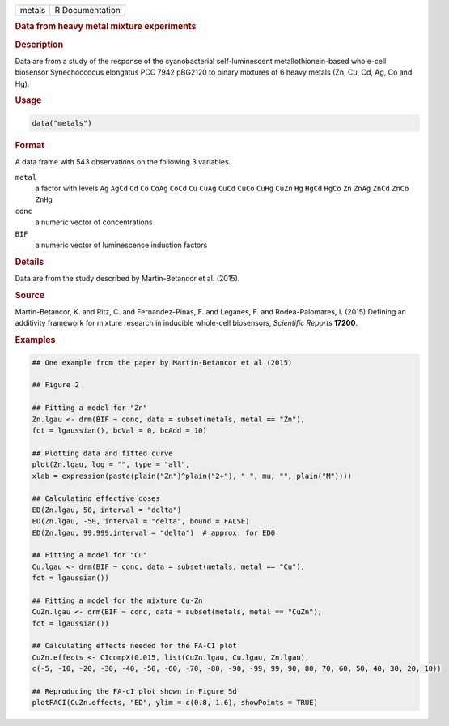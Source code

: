 .. container::

   ====== ===============
   metals R Documentation
   ====== ===============

   .. rubric:: Data from heavy metal mixture experiments
      :name: metals

   .. rubric:: Description
      :name: description

   Data are from a study of the response of the cyanobacterial
   self-luminescent metallothionein-based whole-cell biosensor
   Synechoccocus elongatus PCC 7942 pBG2120 to binary mixtures of 6
   heavy metals (Zn, Cu, Cd, Ag, Co and Hg).

   .. rubric:: Usage
      :name: usage

   .. code:: R

      data("metals")

   .. rubric:: Format
      :name: format

   A data frame with 543 observations on the following 3 variables.

   ``metal``
      a factor with levels ``Ag`` ``AgCd`` ``Cd`` ``Co`` ``CoAg``
      ``CoCd`` ``Cu`` ``CuAg`` ``CuCd`` ``CuCo`` ``CuHg`` ``CuZn``
      ``Hg`` ``HgCd`` ``HgCo`` ``Zn`` ``ZnAg`` ``ZnCd`` ``ZnCo``
      ``ZnHg``

   ``conc``
      a numeric vector of concentrations

   ``BIF``
      a numeric vector of luminescence induction factors

   .. rubric:: Details
      :name: details

   Data are from the study described by Martin-Betancor et al. (2015).

   .. rubric:: Source
      :name: source

   Martin-Betancor, K. and Ritz, C. and Fernandez-Pinas, F. and Leganes,
   F. and Rodea-Palomares, I. (2015) Defining an additivity framework
   for mixture research in inducible whole-cell biosensors, *Scientific
   Reports* **17200**.

   .. rubric:: Examples
      :name: examples

   .. code:: R

      ## One example from the paper by Martin-Betancor et al (2015)

      ## Figure 2

      ## Fitting a model for "Zn"
      Zn.lgau <- drm(BIF ~ conc, data = subset(metals, metal == "Zn"), 
      fct = lgaussian(), bcVal = 0, bcAdd = 10)

      ## Plotting data and fitted curve
      plot(Zn.lgau, log = "", type = "all", 
      xlab = expression(paste(plain("Zn")^plain("2+"), " ", mu, "", plain("M"))))

      ## Calculating effective doses
      ED(Zn.lgau, 50, interval = "delta")
      ED(Zn.lgau, -50, interval = "delta", bound = FALSE)
      ED(Zn.lgau, 99.999,interval = "delta")  # approx. for ED0

      ## Fitting a model for "Cu"
      Cu.lgau <- drm(BIF ~ conc, data = subset(metals, metal == "Cu"), 
      fct = lgaussian()) 

      ## Fitting a model for the mixture Cu-Zn
      CuZn.lgau <- drm(BIF ~ conc, data = subset(metals, metal == "CuZn"), 
      fct = lgaussian()) 

      ## Calculating effects needed for the FA-CI plot
      CuZn.effects <- CIcompX(0.015, list(CuZn.lgau, Cu.lgau, Zn.lgau), 
      c(-5, -10, -20, -30, -40, -50, -60, -70, -80, -90, -99, 99, 90, 80, 70, 60, 50, 40, 30, 20, 10))

      ## Reproducing the FA-cI plot shown in Figure 5d
      plotFACI(CuZn.effects, "ED", ylim = c(0.8, 1.6), showPoints = TRUE)

